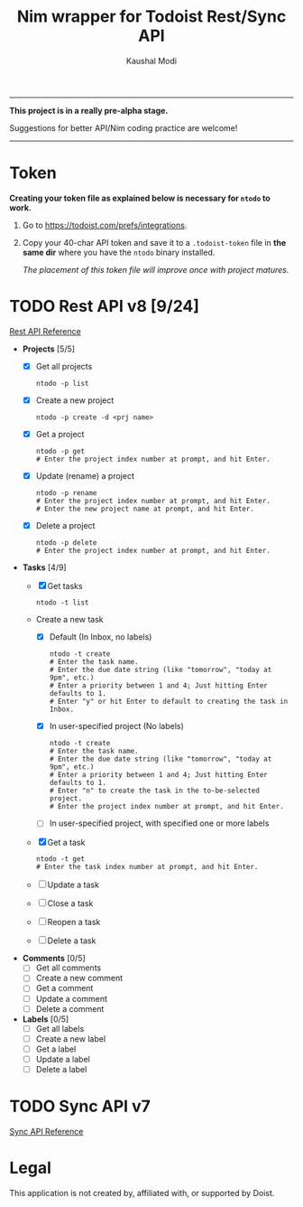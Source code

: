 #+title: Nim wrapper for Todoist Rest/Sync API
#+author: Kaushal Modi

-----

*This project is in a really pre-alpha stage.*

Suggestions for better API/Nim coding practice are welcome!

-----


* Token
*Creating your token file as explained below is necessary for ~ntodo~
to work.*

1. Go to [[https://todoist.com/prefs/integrations]].
2. Copy your 40-char API token and save it to a ~.todoist-token~ file
   in *the same dir* where you have the ~ntodo~ binary installed.

   /The placement of this token file will improve once with project
   matures./
* TODO Rest API v8 [9/24]
[[https://developer.todoist.com/rest/v8/][Rest API Reference]]
- *Projects* [5/5]
  - [X] Get all projects
    #+begin_example
    ntodo -p list
    #+end_example
  - [X] Create a new project
    #+begin_example
    ntodo -p create -d <prj name>
    #+end_example
  - [X] Get a project
    #+begin_example
    ntodo -p get
    # Enter the project index number at prompt, and hit Enter.
    #+end_example
  - [X] Update (rename) a project
    #+begin_example
    ntodo -p rename
    # Enter the project index number at prompt, and hit Enter.
    # Enter the new project name at prompt, and hit Enter.
    #+end_example
  - [X] Delete a project
    #+begin_example
    ntodo -p delete
    # Enter the project index number at prompt, and hit Enter.
    #+end_example
- *Tasks* [4/9]
  - [X] Get tasks
    #+begin_example
    ntodo -t list
    #+end_example
  - Create a new task
    - [X] Default (In Inbox, no labels)
      #+begin_example
      ntodo -t create
      # Enter the task name.
      # Enter the due date string (like "tomorrow", "today at 9pm", etc.)
      # Enter a priority between 1 and 4; Just hitting Enter defaults to 1.
      # Enter "y" or hit Enter to default to creating the task in Inbox.
      #+end_example
    - [X] In user-specified project (No labels)
      #+begin_example
      ntodo -t create
      # Enter the task name.
      # Enter the due date string (like "tomorrow", "today at 9pm", etc.)
      # Enter a priority between 1 and 4; Just hitting Enter defaults to 1.
      # Enter "n" to create the task in the to-be-selected project.
      # Enter the project index number at prompt, and hit Enter.
      #+end_example
    - [ ] In user-specified project, with specified one or more labels
  - [X] Get a task
    #+begin_example
    ntodo -t get
    # Enter the task index number at prompt, and hit Enter.
    #+end_example
  - [ ] Update a task
  - [ ] Close a task
  - [ ] Reopen a task
  - [ ] Delete a task
- *Comments* [0/5]
  - [ ] Get all comments
  - [ ] Create a new comment
  - [ ] Get a comment
  - [ ] Update a comment
  - [ ] Delete a comment
- *Labels* [0/5]
  - [ ] Get all labels
  - [ ] Create a new label
  - [ ] Get a label
  - [ ] Update a label
  - [ ] Delete a label
* TODO Sync API v7
[[https://developer.todoist.com/sync/v7/][Sync API Reference]]
* Legal
This application is not created by, affiliated with, or supported by Doist.

# Local Variables:
# org-checkbox-hierarchical-statistics: nil
# End:

